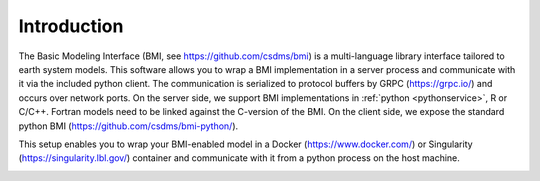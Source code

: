 Introduction
============

The Basic Modeling Interface (BMI, see https://github.com/csdms/bmi) is a multi-language library interface tailored to earth system models. This software allows you to wrap a BMI implementation in a server process and communicate with it via the included python client. The communication is serialized to protocol buffers by GRPC (https://grpc.io/) and occurs over network ports. On the server side, we support BMI implementations in :ref:`python <pythonservice>`, R or C/C++. Fortran models need to be linked against the C-version of the BMI. On the client side, we expose the standard python BMI (https://github.com/csdms/bmi-python/).

This setup enables you to wrap your BMI-enabled model in a Docker (https://www.docker.com/) or Singularity (https://singularity.lbl.gov/) container  and communicate with it from a python process on the host machine.

.. image:: _static/design-overview.svg
